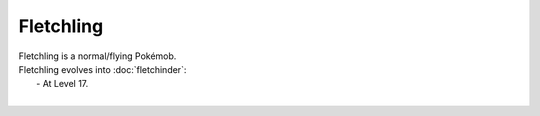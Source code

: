 .. fletchling:

Fletchling
-----------

.. image:: ../../_images/pokemobs/gen_6/entity_icon/textures/fletchling.png
    :alt: Fletchling
.. image:: ../../_images/pokemobs/gen_6/entity_icon/textures/fletchlings.png
    :alt: Fletchling


| Fletchling is a normal/flying Pokémob.
| Fletchling evolves into :doc:`fletchinder`:
|  -  At Level 17.
| 